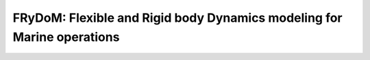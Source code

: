 FRyDoM: Flexible and Rigid body Dynamics modeling for Marine operations
=======================================================================
